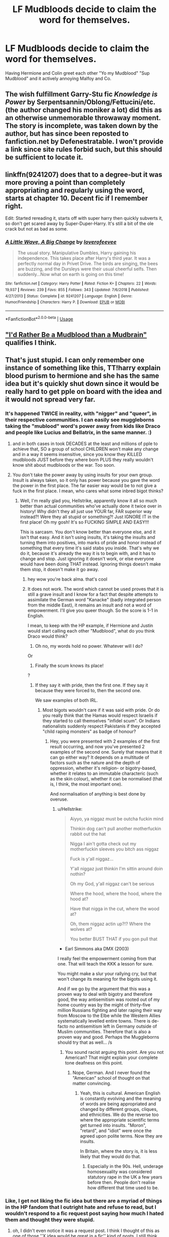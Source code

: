 #+TITLE: LF Mudbloods decide to claim the word for themselves.

* LF Mudbloods decide to claim the word for themselves.
:PROPERTIES:
:Author: LittenInAScarf
:Score: 16
:DateUnix: 1547184608.0
:DateShort: 2019-Jan-11
:FlairText: Request
:END:
Having Hermione and Colin greet each other "Yo my Mudblood" "Sup Mudblood" and it actively annoying Malfoy and Co.


** The wish fulfillment Garry-Stu fic /Knowledge is Power/ by Serpentsannin/Oblong/Fettucini/etc. (the author changed his moniker a lot) did this as an otherwise unmemorable throwaway moment. The story is incomplete, was taken down by the author, but has since been reposted to fanfiction.net by Defenestratable. I won't provide a link since site rules forbid such, but this should be sufficient to locate it.
:PROPERTIES:
:Author: __Pers
:Score: 8
:DateUnix: 1547214816.0
:DateShort: 2019-Jan-11
:END:


** linkffn(9241207) does that to a degree-but it was more proving a point than completely appropriating and regularly using the word, starts at chapter 10. Decent fic if I remember right.

Edit: Started rereading it, starts off with super harry then quickly subverts it, so don't get scared away by Super-Duper-Harry. It's still a bit of the ole crack but not as bad as some.
:PROPERTIES:
:Score: 3
:DateUnix: 1547184770.0
:DateShort: 2019-Jan-11
:END:

*** [[https://www.fanfiction.net/s/9241207/1/][*/A Little Wave, A Big Change/*]] by [[https://www.fanfiction.net/u/3300567/loverofeevee][/loverofeevee/]]

#+begin_quote
  The usual story. Manipulative Dumbles, Harry gaining his independence. This takes place after Harry's third year. It was a perfectly normal day in Privet Drive. The birds are singing, the bees are buzzing, and the Dursleys were their usual cheerful selfs. Then suddenly...Now what on earth is going on this time!
#+end_quote

^{/Site/:} ^{fanfiction.net} ^{*|*} ^{/Category/:} ^{Harry} ^{Potter} ^{*|*} ^{/Rated/:} ^{Fiction} ^{K+} ^{*|*} ^{/Chapters/:} ^{22} ^{*|*} ^{/Words/:} ^{19,937} ^{*|*} ^{/Reviews/:} ^{239} ^{*|*} ^{/Favs/:} ^{855} ^{*|*} ^{/Follows/:} ^{343} ^{*|*} ^{/Updated/:} ^{7/6/2018} ^{*|*} ^{/Published/:} ^{4/27/2013} ^{*|*} ^{/Status/:} ^{Complete} ^{*|*} ^{/id/:} ^{9241207} ^{*|*} ^{/Language/:} ^{English} ^{*|*} ^{/Genre/:} ^{Humor/Friendship} ^{*|*} ^{/Characters/:} ^{Harry} ^{P.} ^{*|*} ^{/Download/:} ^{[[http://www.ff2ebook.com/old/ffn-bot/index.php?id=9241207&source=ff&filetype=epub][EPUB]]} ^{or} ^{[[http://www.ff2ebook.com/old/ffn-bot/index.php?id=9241207&source=ff&filetype=mobi][MOBI]]}

--------------

*FanfictionBot*^{2.0.0-beta} | [[https://github.com/tusing/reddit-ffn-bot/wiki/Usage][Usage]]
:PROPERTIES:
:Author: FanfictionBot
:Score: 2
:DateUnix: 1547184786.0
:DateShort: 2019-Jan-11
:END:


** [[https://harrypotterfanfiction.com/viewstory.php?psid=219913]["I'd Rather Be a Mudblood than a Mudbrain"]] qualifies I think.
:PROPERTIES:
:Author: Starfox5
:Score: 1
:DateUnix: 1547195561.0
:DateShort: 2019-Jan-11
:END:


** That's just stupid. I can only remember one instance of something like this, TT!harry explain blood purism to hermione and she has the same idea but it's quickly shut down since it would be really hard to get pple on board with the idea and it would not spread very far.
:PROPERTIES:
:Author: DEFEATED_GUY
:Score: -10
:DateUnix: 1547185450.0
:DateShort: 2019-Jan-11
:END:

*** It's happened TWICE in reality, with "nigger" and "queer", in their respective communities. I can easily see muggleborns taking the "mublood" word's power away from kids like Draco and people like Lucius and Bellatrix, in the same manner. :)
:PROPERTIES:
:Score: 17
:DateUnix: 1547187419.0
:DateShort: 2019-Jan-11
:END:

**** and in both cases in took DECADES at the least and millions of pple to achieve that, SO a group of school CHILDREN won't make any change and in a way it seems insensitive, since you know they KILLED mudbloods JUST before they where born PLUS they really wouldn't know shit about mudbloods or the war. Too soon.
:PROPERTIES:
:Author: DEFEATED_GUY
:Score: -2
:DateUnix: 1547225719.0
:DateShort: 2019-Jan-11
:END:


**** You don't take the power away by using insults for your own group. Insult is always taken, so it only has power because you gave the word the power in the first place. The far easier way would be to not give a fuck in the first place. I mean, who cares what some inbred bigot thinks?
:PROPERTIES:
:Author: Hellstrike
:Score: -9
:DateUnix: 1547191827.0
:DateShort: 2019-Jan-11
:END:

***** Well, I'm really glad you, Hellstrike, apparently know it all so much better than actual communities who've actually done it twice over in history! Why didn't they all just use YOUR far, FAR superior way instead?! Were they all stupid or something?! Just IGNORE IT in the first place! Oh my gosh! It's so FUCKING SIMPLE AND EASY!!!

This is sarcasm. You don't know better than everyone else, and it isn't that easy. And it isn't using insults, it's taking the insults and turning them into positives, into marks of pride and honor instead of something that every time it's said stabs you inside. That's why we do it, because it's already the way it is to begin with, and it has to change and stop. Just ignoring it doesn't work, or else everyone would have been doing THAT instead. Ignoring things doesn't make them stop, it doesn't make it go away.
:PROPERTIES:
:Score: 12
:DateUnix: 1547192125.0
:DateShort: 2019-Jan-11
:END:

****** hey wow you're back alma. that's cool
:PROPERTIES:
:Author: j3llyf1shh
:Score: 1
:DateUnix: 1547256933.0
:DateShort: 2019-Jan-12
:END:


****** It does not work. The word which cannot be used proves that it is still a grave insult and I know for a fact that despite attempts to assimilate the German word "Kanacke" (badly integrated person from the middle East), it remains an insult and not a word of empowerment. I'll give you queer though. So the score is 1-1 in English.

I mean, to keep with the HP example, if Hermione and Justin would start calling each other "Mudblood", what do you think Draco would think?

1) Oh no, my words hold no power. Whatever will I do?

Or

2) Finally the scum knows its place!

?
:PROPERTIES:
:Author: Hellstrike
:Score: -11
:DateUnix: 1547193427.0
:DateShort: 2019-Jan-11
:END:

******* If they say it with pride, then the first one. If they say it because they were forced to, then the second one.

We saw examples of both IRL.
:PROPERTIES:
:Author: -17F-
:Score: 1
:DateUnix: 1547199437.0
:DateShort: 2019-Jan-11
:END:

******** Most bigots wouldn't care if it was said with pride. Or do you really think that the Hamas would respect Israelis if they started to call themselves "infidel scum". Or Indians nationalists suddenly respect Pakistanis if they accepted "child raping monsters" as badge of honour?
:PROPERTIES:
:Author: Hellstrike
:Score: -7
:DateUnix: 1547201242.0
:DateShort: 2019-Jan-11
:END:

********* Hey, you were presented with 2 examples of the first result occurring, and now you've presented 2 examples of the second one. Surely that means that it can go either way? It depends on a multitude of factors such as the nature and the depth of oppression, whether it's religion- or bigotry-based, whether it relates to an immutable characteric (such as the skin colour), whether it can be normalised (that is, I think, the most important one).

And normalisation of anything is best done by overuse.
:PROPERTIES:
:Author: -17F-
:Score: 2
:DateUnix: 1547212327.0
:DateShort: 2019-Jan-11
:END:

********** u/Hellstrike:
#+begin_quote
  Aiyyo, ya niggaz must be outcha fuckin mind

  Thinkin dog can't pull another motherfuckin rabbit out the hat

  Nigga I ain't gotta check out my motherfuckin sleeves you bitch ass niggaz

  Fuck is y'all niggaz...

  Y'all niggaz just thinkin I'm sittin around doin nothin?

  Oh my God, y'all niggaz can't be serious

  Where the hood, where the hood, where the hood at?

  Have that nigga in the cut, where the wood at?

  Oh, them niggaz actin up?!? Where the wolves at?

  You better BUST THAT if you gon pull that
#+end_quote

- Earl Simmons aka DMX (2003)

I really feel the empowerment coming from that one. That will teach the KKK a lesson for sure.

You might make a slur your rallying cry, but that won't change its meaning for the bigots using it.

And if we go by the argument that this was a proven way to deal with bigotry and therefore good, the way antisemitism was rooted out of my home country was by the might of thirty-five million Russians fighting and later raping their way from Moscow to the Elbe while the Western Allies systematically levelled entire towns. There is de-facto no antisemitism left in Germany outside of Muslim communities. Therefore that is also a proven way and good. Perhaps the Muggleborns should try that as well... /s
:PROPERTIES:
:Author: Hellstrike
:Score: -6
:DateUnix: 1547213299.0
:DateShort: 2019-Jan-11
:END:

*********** You sound racist arguing this point. Are you not American? That might explain your complete tone deafness on this point.
:PROPERTIES:
:Author: LocalMadman
:Score: 5
:DateUnix: 1547218969.0
:DateShort: 2019-Jan-11
:END:

************ Nope, German. And I never found the "American" school of thought on that matter convincing.
:PROPERTIES:
:Author: Hellstrike
:Score: 0
:DateUnix: 1547220687.0
:DateShort: 2019-Jan-11
:END:

************* Yeah, this is cultural. American English is constantly evolving and the meaning of words are being appropriated and changed by different groups, cliques, and ethnicities. We do the reverse too where the appropriate scientific terms get turned into insults. "Moron", "retard", and "idiot" were once the agreed upon polite terms. Now they are insults.

In Britain, where the story is, it is less likely that they would do that.
:PROPERTIES:
:Author: LocalMadman
:Score: 4
:DateUnix: 1547223506.0
:DateShort: 2019-Jan-11
:END:

************** Especially in the 90s. Hell, underage homosexuality was considered statutory rape in the UK a few years before then. People don't realise how different that time used to be.
:PROPERTIES:
:Author: Hellstrike
:Score: -1
:DateUnix: 1547223861.0
:DateShort: 2019-Jan-11
:END:


*** Like, I get not liking the fic idea but there are a myriad of things in the HP fandom that I outright hate and refuse to read, but I wouldn't respond to a fic request post saying how much I hated them and thought they were stupid.
:PROPERTIES:
:Author: darsynia
:Score: 3
:DateUnix: 1547243095.0
:DateShort: 2019-Jan-12
:END:

**** oh, I didn't even notice it was a request post. I think I thought of this as one of those ''X idea would be great in a fic'' kind of posts. I still think it's a stupid idea, mostly 'cause I just see it working on Crack , maybe decades or longer into the future that would be a bit more plausible.
:PROPERTIES:
:Author: DEFEATED_GUY
:Score: 1
:DateUnix: 1547244536.0
:DateShort: 2019-Jan-12
:END:

***** Oh, sorry, heh. I think there are rational arguments that that's not at all how minorities or language works, but yeah, I think it was a request.

​

Coming from the Stargate Atlantis fandom in between my stints in Harry Potter, and having a crackfic listed in the fanlore page, I can't really turn up my nose at crackfic! Heh.
:PROPERTIES:
:Author: darsynia
:Score: 1
:DateUnix: 1547245547.0
:DateShort: 2019-Jan-12
:END:


*** Didn't Hermione literally do this in DH?At Malfoy mansion?
:PROPERTIES:
:Author: snexi
:Score: 3
:DateUnix: 1547248272.0
:DateShort: 2019-Jan-12
:END:
